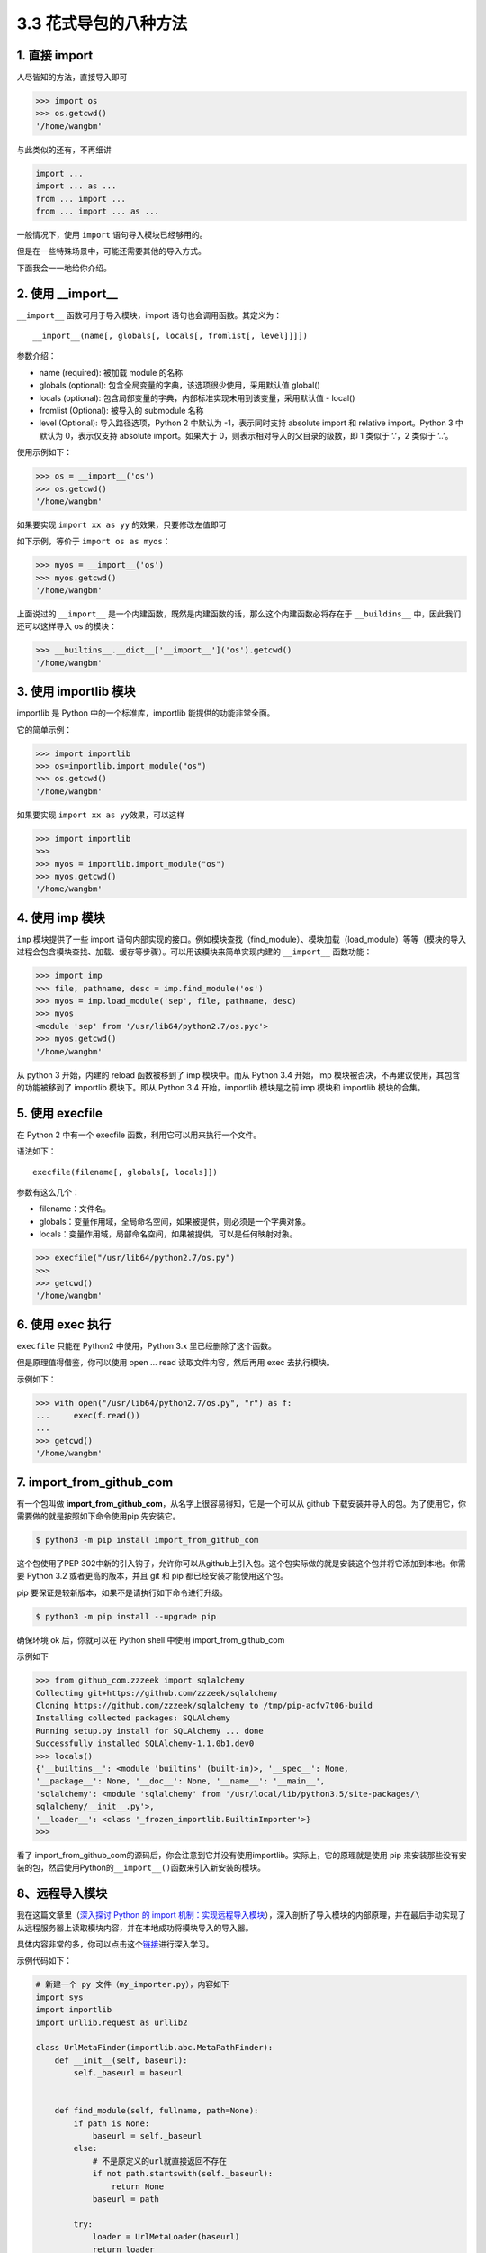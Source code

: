 3.3 花式导包的八种方法
======================

|image0|

1. 直接 import
~~~~~~~~~~~~~~

人尽皆知的方法，直接导入即可

.. code:: python

   >>> import os
   >>> os.getcwd()
   '/home/wangbm'

与此类似的还有，不再细讲

.. code:: python

   import ...
   import ... as ...
   from ... import ...
   from ... import ... as ...

一般情况下，使用 ``import`` 语句导入模块已经够用的。

但是在一些特殊场景中，可能还需要其他的导入方式。

下面我会一一地给你介绍。

2. 使用 \__import_\_
~~~~~~~~~~~~~~~~~~~~

``__import__`` 函数可用于导入模块，import 语句也会调用函数。其定义为：

::

   __import__(name[, globals[, locals[, fromlist[, level]]]])

参数介绍：

-  name (required): 被加载 module 的名称
-  globals (optional): 包含全局变量的字典，该选项很少使用，采用默认值
   global()
-  locals (optional):
   包含局部变量的字典，内部标准实现未用到该变量，采用默认值 - local()
-  fromlist (Optional): 被导入的 submodule 名称
-  level (Optional): 导入路径选项，Python 2 中默认为 -1，表示同时支持
   absolute import 和 relative import。Python 3 中默认为 0，表示仅支持
   absolute import。如果大于 0，则表示相对导入的父目录的级数，即 1
   类似于 ‘.’，2 类似于 ‘..’。

使用示例如下：

.. code:: python

   >>> os = __import__('os')
   >>> os.getcwd()
   '/home/wangbm'

如果要实现 ``import xx as yy`` 的效果，只要修改左值即可

如下示例，等价于 ``import os as myos``\ ：

.. code:: python

   >>> myos = __import__('os')
   >>> myos.getcwd()
   '/home/wangbm'

上面说过的 ``__import__``
是一个内建函数，既然是内建函数的话，那么这个内建函数必将存在于
``__buildins__`` 中，因此我们还可以这样导入 os 的模块：

.. code:: python

   >>> __builtins__.__dict__['__import__']('os').getcwd()
   '/home/wangbm'

3. 使用 importlib 模块
~~~~~~~~~~~~~~~~~~~~~~

importlib 是 Python 中的一个标准库，importlib 能提供的功能非常全面。

它的简单示例：

.. code:: python

   >>> import importlib
   >>> os=importlib.import_module("os")
   >>> os.getcwd()
   '/home/wangbm'

如果要实现 ``import xx as yy``\ 效果，可以这样

.. code:: python

   >>> import importlib
   >>> 
   >>> myos = importlib.import_module("os")
   >>> myos.getcwd()
   '/home/wangbm'

4. 使用 imp 模块
~~~~~~~~~~~~~~~~

``imp`` 模块提供了一些 import
语句内部实现的接口。例如模块查找（find_module）、模块加载（load_module）等等（模块的导入过程会包含模块查找、加载、缓存等步骤）。可以用该模块来简单实现内建的
``__import__`` 函数功能：

.. code:: python

   >>> import imp
   >>> file, pathname, desc = imp.find_module('os')
   >>> myos = imp.load_module('sep', file, pathname, desc)
   >>> myos
   <module 'sep' from '/usr/lib64/python2.7/os.pyc'>
   >>> myos.getcwd()
   '/home/wangbm'

从 python 3 开始，内建的 reload 函数被移到了 imp 模块中。而从 Python 3.4
开始，imp 模块被否决，不再建议使用，其包含的功能被移到了 importlib
模块下。即从 Python 3.4 开始，importlib 模块是之前 imp 模块和 importlib
模块的合集。

5. 使用 execfile
~~~~~~~~~~~~~~~~

在 Python 2 中有一个 execfile 函数，利用它可以用来执行一个文件。

语法如下：

::

   execfile(filename[, globals[, locals]])

参数有这么几个：

-  filename：文件名。
-  globals：变量作用域，全局命名空间，如果被提供，则必须是一个字典对象。
-  locals：变量作用域，局部命名空间，如果被提供，可以是任何映射对象。

.. code:: python

   >>> execfile("/usr/lib64/python2.7/os.py")
   >>> 
   >>> getcwd()
   '/home/wangbm'

6. 使用 exec 执行
~~~~~~~~~~~~~~~~~

``execfile`` 只能在 Python2 中使用，Python 3.x 里已经删除了这个函数。

但是原理值得借鉴，你可以使用 open … read 读取文件内容，然后再用 exec
去执行模块。

示例如下：

.. code:: python

   >>> with open("/usr/lib64/python2.7/os.py", "r") as f:
   ...     exec(f.read())
   ... 
   >>> getcwd()
   '/home/wangbm'

7. import_from_github_com
~~~~~~~~~~~~~~~~~~~~~~~~~

有一个包叫做
**import_from_github_com**\ ，从名字上很容易得知，它是一个可以从 github
下载安装并导入的包。为了使用它，你需要做的就是按照如下命令使用pip
先安装它。

.. code:: shell

   $ python3 -m pip install import_from_github_com

这个包使用了PEP
302中新的引入钩子，允许你可以从github上引入包。这个包实际做的就是安装这个包并将它添加到本地。你需要
Python 3.2 或者更高的版本，并且 git 和 pip 都已经安装才能使用这个包。

pip 要保证是较新版本，如果不是请执行如下命令进行升级。

.. code:: shell

   $ python3 -m pip install --upgrade pip

确保环境 ok 后，你就可以在 Python shell 中使用 import_from_github_com

示例如下

.. code:: python

   >>> from github_com.zzzeek import sqlalchemy
   Collecting git+https://github.com/zzzeek/sqlalchemy
   Cloning https://github.com/zzzeek/sqlalchemy to /tmp/pip-acfv7t06-build
   Installing collected packages: SQLAlchemy
   Running setup.py install for SQLAlchemy ... done
   Successfully installed SQLAlchemy-1.1.0b1.dev0
   >>> locals()
   {'__builtins__': <module 'builtins' (built-in)>, '__spec__': None,
   '__package__': None, '__doc__': None, '__name__': '__main__',
   'sqlalchemy': <module 'sqlalchemy' from '/usr/local/lib/python3.5/site-packages/\
   sqlalchemy/__init__.py'>,
   '__loader__': <class '_frozen_importlib.BuiltinImporter'>}
   >>>

看了
import_from_github_com的源码后，你会注意到它并没有使用importlib。实际上，它的原理就是使用
pip
来安装那些没有安装的包，然后使用Python的\ ``__import__()``\ 函数来引入新安装的模块。

8、远程导入模块
~~~~~~~~~~~~~~~

我在这篇文章里（\ `深入探讨 Python 的 import
机制：实现远程导入模块 <http://mp.weixin.qq.com/s?__biz=MzIzMzMzOTI3Nw==&mid=2247484838&idx=1&sn=1e6fbf5d7546902c6965c60383f7b639&chksm=e8866544dff1ec52e01b6c9a982dfa150b8e34ad472acca35201373dc51dadb5a8630870982a&scene=21#wechat_redirect>`__\ ），深入剖析了导入模块的内部原理，并在最后手动实现了从远程服务器上读取模块内容，并在本地成功将模块导入的导入器。

具体内容非常的多，你可以点击这个\ `链接 <http://mp.weixin.qq.com/s?__biz=MzIzMzMzOTI3Nw==&mid=2247484838&idx=1&sn=1e6fbf5d7546902c6965c60383f7b639&chksm=e8866544dff1ec52e01b6c9a982dfa150b8e34ad472acca35201373dc51dadb5a8630870982a&scene=21#wechat_redirect>`__\ 进行深入学习。

示例代码如下：

.. code:: python

   # 新建一个 py 文件（my_importer.py），内容如下
   import sys
   import importlib
   import urllib.request as urllib2

   class UrlMetaFinder(importlib.abc.MetaPathFinder):
       def __init__(self, baseurl):
           self._baseurl = baseurl


       def find_module(self, fullname, path=None):
           if path is None:
               baseurl = self._baseurl
           else:
               # 不是原定义的url就直接返回不存在
               if not path.startswith(self._baseurl):
                   return None
               baseurl = path

           try:
               loader = UrlMetaLoader(baseurl)
               return loader
           except Exception:
               return None

   class UrlMetaLoader(importlib.abc.SourceLoader):
       def __init__(self, baseurl):
           self.baseurl = baseurl

       def get_code(self, fullname):
           f = urllib2.urlopen(self.get_filename(fullname))
           return f.read()

       def get_data(self):
           pass

       def get_filename(self, fullname):
           return self.baseurl + fullname + '.py'

   def install_meta(address):
       finder = UrlMetaFinder(address)
       sys.meta_path.append(finder)

并且在远程服务器上开启 http
服务（为了方便，我仅在本地进行演示），并且手动编辑一个名为 my_info 的
python 文件，如果后面导入成功会打印 ``ok``\ 。

.. code:: shell

   $ mkdir httpserver && cd httpserver
   $ cat>my_info.py<EOF
   name='wangbm'
   print('ok')
   EOF
   $ cat my_info.py
   name='wangbm'
   print('ok')
   $
   $ python3 -m http.server 12800
   Serving HTTP on 0.0.0.0 port 12800 (http://0.0.0.0:12800/) ...
   ...

一切准备好，验证开始。

.. code:: python

   >>> from my_importer import install_meta
   >>> install_meta('http://localhost:12800/') # 往 sys.meta_path 注册 finder
   >>> import my_info  # 打印ok，说明导入成功
   ok
   >>> my_info.name  # 验证可以取得到变量
   'wangbm'

好了，8 种方法都给大家介绍完毕，对于普通开发者来说，其实只要掌握 import
这种方法足够了，而对于那些想要自己开发框架的人来说，深入学习\ ``__import__``\ 以及
importlib 是非常有必要的。

|image1|

.. |image0| image:: http://image.iswbm.com/20200804124133.png
.. |image1| image:: http://image.iswbm.com/20200607174235.png

